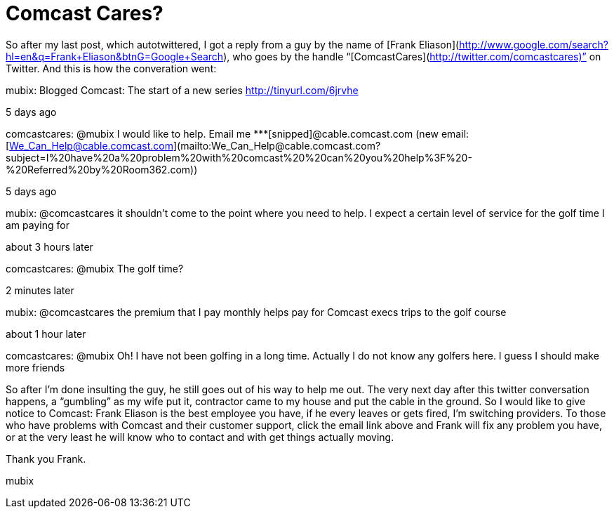 = Comcast Cares?
:hp-tags: Rant, Rant

So after my last post, which autotwittered, I got a reply from a guy by the name of [Frank Eliason](http://www.google.com/search?hl=en&q=Frank+Eliason&btnG=Google+Search), who goes by the handle “[ComcastCares](http://twitter.com/comcastcares)” on Twitter. And this is how the converation went:  


mubix: Blogged Comcast: The start of a new series http://tinyurl.com/6jrvhe  
  
5 days ago  
  


comcastcares: @mubix I would like to help. Email me *********[snipped]@cable.comcast.com (new email: [We_Can_Help@cable.comcast.com](mailto:We_Can_Help@cable.comcast.com?subject=I%20have%20a%20problem%20with%20comcast%20%20can%20you%20help%3F%20-%20Referred%20by%20Room362.com))  
  
5 days ago  
  


mubix: @comcastcares it shouldn’t come to the point where you need to help. I expect a certain level of service for the golf time I am paying for  
  
about 3 hours later  
  


comcastcares: @mubix The golf time?  
  
2 minutes later  
  


mubix: @comcastcares the premium that I pay monthly helps pay for Comcast execs trips to the golf course  
  
about 1 hour later  


comcastcares: @mubix Oh! I have not been golfing in a long time. Actually I do not know any golfers here. I guess I should make more friends

  
  
So after I’m done insulting the guy, he still goes out of his way to help me out. The very next day after this twitter conversation happens, a “gumbling” as my wife put it, contractor came to my house and put the cable in the ground. So I would like to give notice to Comcast: Frank Eliason is the best employee you have, if he every leaves or gets fired, I’m switching providers. To those who have problems with Comcast and their customer support, click the email link above and Frank will fix any problem you have, or at the very least he will know who to contact and with get things actually moving.  
  
Thank you Frank.  
  
mubix
